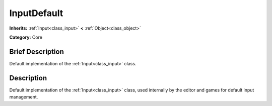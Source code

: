 .. Generated automatically by doc/tools/makerst.py in Godot's source tree.
.. DO NOT EDIT THIS FILE, but the InputDefault.xml source instead.
.. The source is found in doc/classes or modules/<name>/doc_classes.

.. _class_InputDefault:

InputDefault
============

**Inherits:** :ref:`Input<class_input>` **<** :ref:`Object<class_object>`

**Category:** Core

Brief Description
-----------------

Default implementation of the :ref:`Input<class_input>` class.

Description
-----------

Default implementation of the :ref:`Input<class_input>` class, used internally by the editor and games for default input management.

